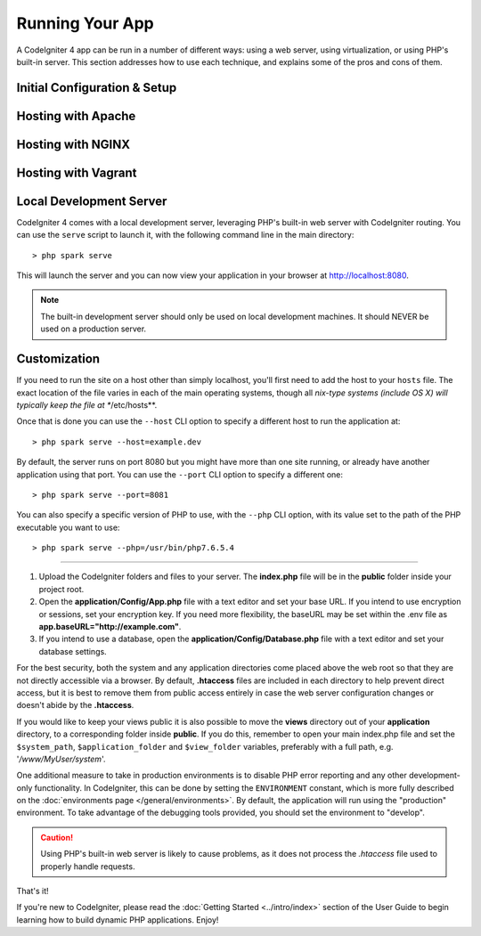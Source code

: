 ################
Running Your App
################

A CodeIgniter 4 app can be run in a number of different ways: using a web server,
using virtualization, or using PHP's built-in server. This section addresses how to use
each technique, and explains some of the pros and cons of them.

Initial Configuration & Setup
=================================================

Hosting with Apache
=================================================

Hosting with NGINX
=================================================

Hosting with Vagrant
=================================================

Local Development Server
=================================================

CodeIgniter 4 comes with a local development server, leveraging PHP's built-in web server 
with CodeIgniter routing. You can use the ``serve`` script to launch it, 
with the following command line in the main directory::

    > php spark serve

This will launch the server and you can now view your application in your browser at http://localhost:8080.

.. note:: The built-in development server should only be used on local development machines. It should NEVER
    be used on a production server.

Customization
=============

If you need to run the site on a host other than simply localhost, you'll first need to add the host
to your ``hosts`` file. The exact location of the file varies in each of the main operating systems, though
all *nix-type systems (include OS X) will typically keep the file at **/etc/hosts**.

Once that is done you can use the ``--host`` CLI option to specify a different host to run the application at::

    > php spark serve --host=example.dev

By default, the server runs on port 8080 but you might have more than one site running, or already have
another application using that port. You can use the ``--port`` CLI option to specify a different one::

    > php spark serve --port=8081

You can also specify a specific version of PHP to use, with the ``--php`` CLI option, with its value
set to the path of the PHP executable you want to use::

    > php spark serve --php=/usr/bin/php7.6.5.4

--------------------------------------------------------------------------

#. Upload the CodeIgniter folders and files to your server. The
   **index.php** file will be in the **public** folder inside
   your project root.
#. Open the **application/Config/App.php** file with a text editor and
   set your base URL. If you intend to use encryption or sessions, set
   your encryption key. If you need more flexibility, the baseURL may
   be set within the .env file as **app.baseURL="http://example.com"**.
#. If you intend to use a database, open the
   **application/Config/Database.php** file with a text editor and set your
   database settings.

For the best security, both the system and any application directories
come placed above the web root so that they are not directly accessible
via a browser. By default, **.htaccess** files are included in each directory
to help prevent direct access, but it is best to remove them from public
access entirely in case the web server configuration changes or doesn't
abide by the **.htaccess**.

If you would like to keep your views public it is also possible to move
the **views** directory out of your **application** directory, to a
corresponding folder inside **public**. If you do this, remember to
open your main index.php file and set the
``$system_path``, ``$application_folder`` and ``$view_folder`` variables,
preferably with a full path, e.g. '*/www/MyUser/system*'.

One additional measure to take in production environments is to disable
PHP error reporting and any other development-only functionality. In
CodeIgniter, this can be done by setting the ``ENVIRONMENT`` constant, which
is more fully described on the :doc:`environments page </general/environments>`.
By default, the application will run using the "production" environment. To
take advantage of the debugging tools provided, you should set the environment
to "develop".

.. caution:: Using PHP's built-in web server is likely to cause problems,
	as it does not process the `.htaccess` file used to properly handle requests.

That's it!

If you're new to CodeIgniter, please read the :doc:`Getting
Started <../intro/index>` section of the User Guide
to begin learning how to build dynamic PHP applications. Enjoy!
